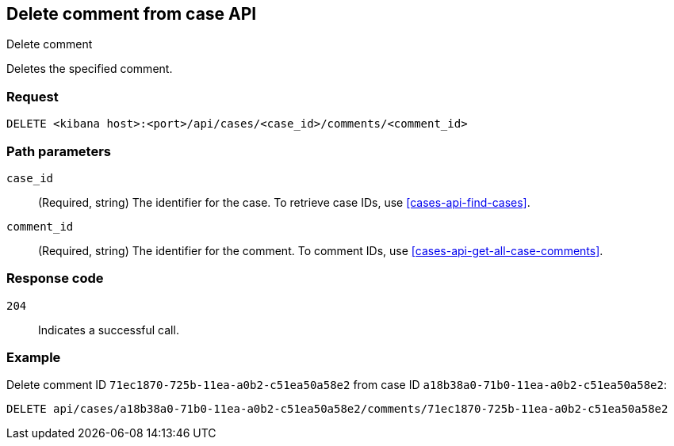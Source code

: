 [[cases-api-delete-comment]]
== Delete comment from case API
++++
<titleabbrev>Delete comment</titleabbrev>
++++

Deletes the specified comment.

=== Request

`DELETE <kibana host>:<port>/api/cases/<case_id>/comments/<comment_id>`

=== Path parameters

`case_id`::
(Required, string) The identifier for the case. To retrieve case IDs, use
<<cases-api-find-cases>>.

`comment_id`::
(Required, string) The identifier for the comment. To comment IDs, use
<<cases-api-get-all-case-comments>>.

=== Response code

`204`::
   Indicates a successful call.

=== Example

Delete comment ID `71ec1870-725b-11ea-a0b2-c51ea50a58e2` from case ID
`a18b38a0-71b0-11ea-a0b2-c51ea50a58e2`:

[source,sh]
--------------------------------------------------
DELETE api/cases/a18b38a0-71b0-11ea-a0b2-c51ea50a58e2/comments/71ec1870-725b-11ea-a0b2-c51ea50a58e2
--------------------------------------------------
// KIBANA
